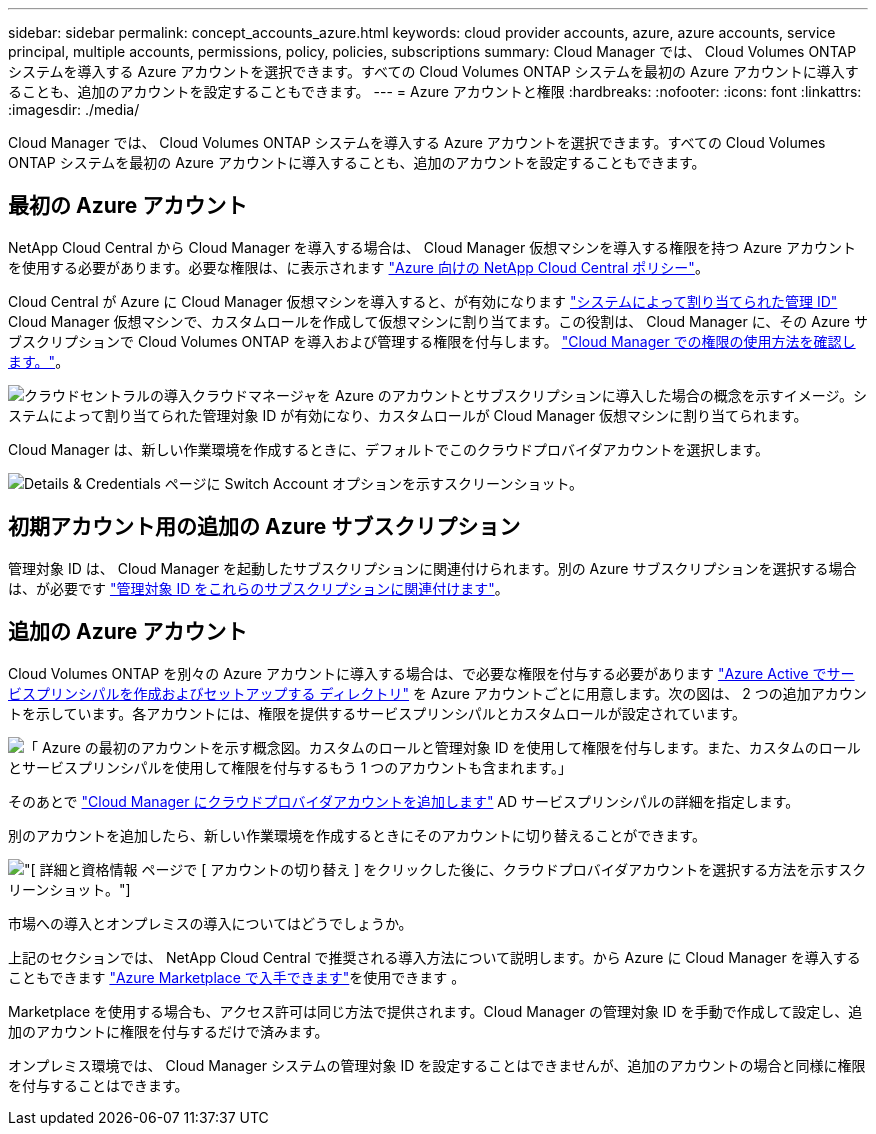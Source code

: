 ---
sidebar: sidebar 
permalink: concept_accounts_azure.html 
keywords: cloud provider accounts, azure, azure accounts, service principal, multiple accounts, permissions, policy, policies, subscriptions 
summary: Cloud Manager では、 Cloud Volumes ONTAP システムを導入する Azure アカウントを選択できます。すべての Cloud Volumes ONTAP システムを最初の Azure アカウントに導入することも、追加のアカウントを設定することもできます。 
---
= Azure アカウントと権限
:hardbreaks:
:nofooter: 
:icons: font
:linkattrs: 
:imagesdir: ./media/


[role="lead"]
Cloud Manager では、 Cloud Volumes ONTAP システムを導入する Azure アカウントを選択できます。すべての Cloud Volumes ONTAP システムを最初の Azure アカウントに導入することも、追加のアカウントを設定することもできます。



== 最初の Azure アカウント

NetApp Cloud Central から Cloud Manager を導入する場合は、 Cloud Manager 仮想マシンを導入する権限を持つ Azure アカウントを使用する必要があります。必要な権限は、に表示されます https://mysupport.netapp.com/cloudontap/iampolicies["Azure 向けの NetApp Cloud Central ポリシー"^]。

Cloud Central が Azure に Cloud Manager 仮想マシンを導入すると、が有効になります https://docs.microsoft.com/en-us/azure/active-directory/managed-identities-azure-resources/overview["システムによって割り当てられた管理 ID"^] Cloud Manager 仮想マシンで、カスタムロールを作成して仮想マシンに割り当てます。この役割は、 Cloud Manager に、その Azure サブスクリプションで Cloud Volumes ONTAP を導入および管理する権限を付与します。 link:reference_permissions.html#what-cloud-manager-does-with-azure-permissions["Cloud Manager での権限の使用方法を確認します。"]。

image:diagram_permissions_initial_azure.png["クラウドセントラルの導入クラウドマネージャを Azure のアカウントとサブスクリプションに導入した場合の概念を示すイメージ。システムによって割り当てられた管理対象 ID が有効になり、カスタムロールが Cloud Manager 仮想マシンに割り当てられます。"]

Cloud Manager は、新しい作業環境を作成するときに、デフォルトでこのクラウドプロバイダアカウントを選択します。

image:screenshot_accounts_select_azure.gif["Details & Credentials ページに Switch Account オプションを示すスクリーンショット。"]



== 初期アカウント用の追加の Azure サブスクリプション

管理対象 ID は、 Cloud Manager を起動したサブスクリプションに関連付けられます。別の Azure サブスクリプションを選択する場合は、が必要です link:task_adding_azure_accounts.html#associating-additional-azure-subscriptions-with-a-managed-identity["管理対象 ID をこれらのサブスクリプションに関連付けます"]。



== 追加の Azure アカウント

Cloud Volumes ONTAP を別々の Azure アカウントに導入する場合は、で必要な権限を付与する必要があります link:task_adding_azure_accounts.html["Azure Active でサービスプリンシパルを作成およびセットアップする ディレクトリ"] を Azure アカウントごとに用意します。次の図は、 2 つの追加アカウントを示しています。各アカウントには、権限を提供するサービスプリンシパルとカスタムロールが設定されています。

image:diagram_permissions_multiple_azure.png["「 Azure の最初のアカウントを示す概念図。カスタムのロールと管理対象 ID を使用して権限を付与します。また、カスタムのロールとサービスプリンシパルを使用して権限を付与するもう 1 つのアカウントも含まれます。」"]

そのあとで link:task_adding_azure_accounts.html#adding-azure-accounts-to-cloud-manager["Cloud Manager にクラウドプロバイダアカウントを追加します"] AD サービスプリンシパルの詳細を指定します。

別のアカウントを追加したら、新しい作業環境を作成するときにそのアカウントに切り替えることができます。

image:screenshot_accounts_switch_azure.gif["[ 詳細と資格情報 ] ページで [ アカウントの切り替え ] をクリックした後に、クラウドプロバイダアカウントを選択する方法を示すスクリーンショット。"]

.市場への導入とオンプレミスの導入についてはどうでしょうか。
****
上記のセクションでは、 NetApp Cloud Central で推奨される導入方法について説明します。から Azure に Cloud Manager を導入することもできます link:task_launching_azure_mktp.html["Azure Marketplace で入手できます"]を使用できます 。

Marketplace を使用する場合も、アクセス許可は同じ方法で提供されます。Cloud Manager の管理対象 ID を手動で作成して設定し、追加のアカウントに権限を付与するだけで済みます。

オンプレミス環境では、 Cloud Manager システムの管理対象 ID を設定することはできませんが、追加のアカウントの場合と同様に権限を付与することはできます。

****